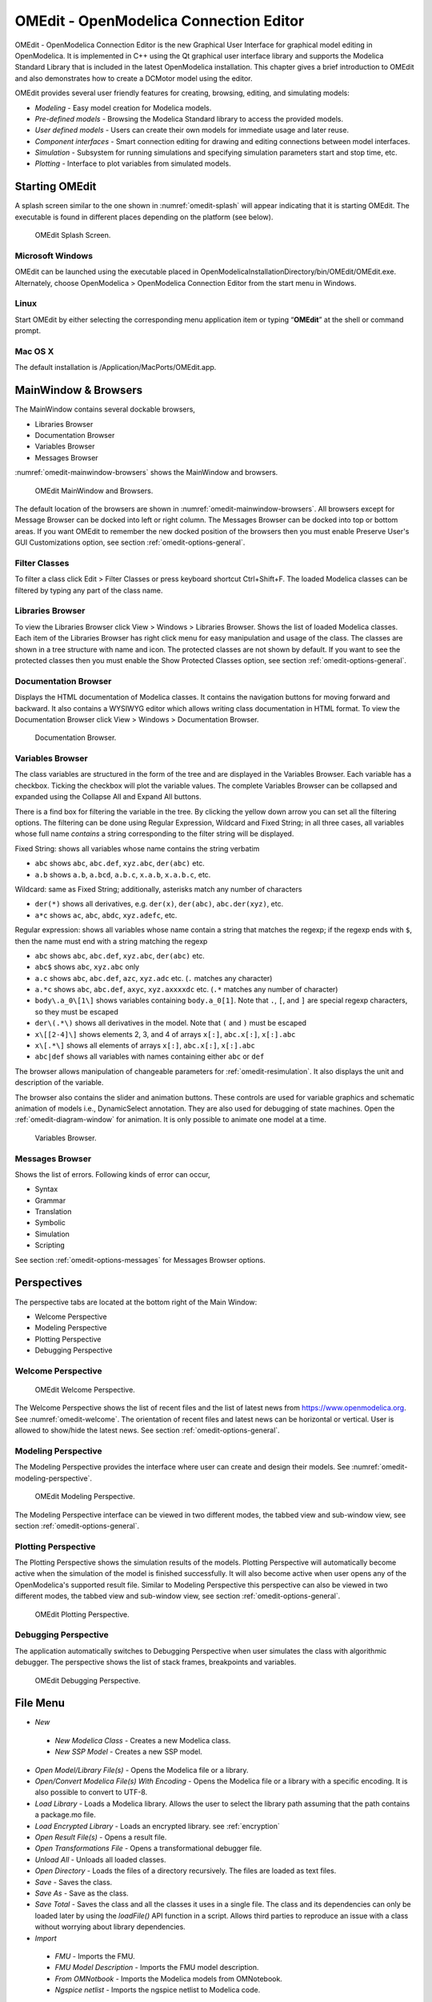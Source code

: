 OMEdit - OpenModelica Connection Editor
=======================================

OMEdit - OpenModelica Connection Editor is the new Graphical User
Interface for graphical model editing in OpenModelica. It is implemented
in C++ using the Qt graphical user interface library and supports
the Modelica Standard Library that is included in the latest
OpenModelica installation. This chapter gives a brief introduction to
OMEdit and also demonstrates how to create a DCMotor model using the
editor.

OMEdit provides several user friendly features for creating, browsing,
editing, and simulating models:

-  *Modeling* - Easy model creation for Modelica models.

-  *Pre-defined models* - Browsing the Modelica Standard library to
   access the provided models.

-  *User defined models* - Users can create their own models for
   immediate usage and later reuse.

-  *Component interfaces* - Smart connection editing for drawing and
   editing connections between model interfaces.

-  *Simulation* - Subsystem for running simulations and specifying
   simulation parameters start and stop time, etc.

-  *Plotting* - Interface to plot variables from simulated models.

Starting OMEdit
---------------

A splash screen similar to the one shown in :numref:`omedit-splash` will
appear indicating that it is starting OMEdit.
The executable is found in different places depending on the platform
(see below).

.. figure :: media/omedit_splashscreen.png
  :name: omedit-splash

  OMEdit Splash Screen.

Microsoft Windows
~~~~~~~~~~~~~~~~~

OMEdit can be launched using the executable placed in
OpenModelicaInstallationDirectory/bin/OMEdit/OMEdit.exe. Alternately,
choose OpenModelica > OpenModelica Connection Editor from the start menu
in Windows.

Linux
~~~~~

Start OMEdit by either selecting the corresponding menu application item
or typing “\ **OMEdit**\ ” at the shell or command prompt.

Mac OS X
~~~~~~~~

The default installation is /Application/MacPorts/OMEdit.app.

MainWindow & Browsers
---------------------

The MainWindow contains several dockable browsers,

-  Libraries Browser

-  Documentation Browser

-  Variables Browser

-  Messages Browser

:numref:`omedit-mainwindow-browsers` shows the MainWindow and browsers.

.. figure :: media/omedit-mainwindow-browsers.png
  :name: omedit-mainwindow-browsers

  OMEdit MainWindow and Browsers.

The default location of the browsers are shown in :numref:`omedit-mainwindow-browsers`.
All browsers except for Message Browser can be docked into left or right
column. The Messages Browser can be docked into top or bottom
areas. If you want OMEdit to remember the new docked position of the
browsers then you must enable Preserve User's GUI Customizations option,
see section :ref:`omedit-options-general`.

.. _omedit-filter-classes :

Filter Classes
~~~~~~~~~~~~~~

To filter a class click Edit > Filter Classes or press keyboard
shortcut Ctrl+Shift+F. The loaded Modelica classes can be filtered by
typing any part of the class name.

Libraries Browser
~~~~~~~~~~~~~~~~~

To view the Libraries Browser click View > Windows > Libraries Browser.
Shows the list of loaded Modelica classes. Each item of the Libraries
Browser has right click menu for easy manipulation and usage of the
class. The classes are shown in a tree structure with name and icon. The
protected classes are not shown by default. If you want to see the
protected classes then you must enable the Show Protected Classes
option, see section :ref:`omedit-options-general`.

Documentation Browser
~~~~~~~~~~~~~~~~~~~~~

Displays the HTML documentation of Modelica classes. It contains the
navigation buttons for moving forward and backward. It also contains
a WYSIWYG editor which allows writing class documentation in HTML format.
To view the Documentation Browser click View > Windows > Documentation Browser.

.. figure :: media/omedit-documentation-browser.png

  Documentation Browser.

.. _omedit-variables-browser :

Variables Browser
~~~~~~~~~~~~~~~~~

The class variables are structured in the form of the tree and are
displayed in the Variables Browser. Each variable has a checkbox.
Ticking the checkbox will plot the variable values. The complete
Variables Browser can be collapsed and expanded using the Collapse All
and Expand All buttons.

There is a find box for filtering the variable in the tree. By clicking
the yellow down arrow you can set all the filtering options. The filtering
can be done using Regular Expression, Wildcard and Fixed String; in all
three cases, all variables whose full name *contains* a string corresponding
to the filter string will be displayed.

Fixed String: shows all variables whose name contains the string verbatim

- ``abc`` shows ``abc``, ``abc.def``, ``xyz.abc``, ``der(abc)`` etc.

- ``a.b`` shows ``a.b``, ``a.bcd``, ``a.b.c``, ``x.a.b``, ``x.a.b.c``, etc.

Wildcard: same as Fixed String; additionally, asterisks match any number of characters

- ``der(*)`` shows all derivatives, e.g. ``der(x)``, ``der(abc)``, ``abc.der(xyz)``, etc.

- ``a*c`` shows ``ac``, ``abc``, ``abdc``, ``xyz.adefc``, etc.

Regular expression: shows all variables whose name contain a string that matches the regexp;
if the regexp ends with ``$``, then the name must end with a string matching the regexp

- ``abc`` shows ``abc``, ``abc.def``, ``xyz.abc``, ``der(abc)`` etc.

- ``abc$`` shows ``abc``, ``xyz.abc`` only

- ``a.c`` shows ``abc``, ``abc.def``, ``azc``, ``xyz.adc`` etc. (``.`` matches any character)

- ``a.*c`` shows ``abc``, ``abc.def``, ``axyc``, ``xyz.axxxxdc`` etc. (``.*`` matches any number of character)

- ``body\.a_0\[1\]`` shows variables containing ``body.a_0[1]``. Note that ``.``,
  ``[``, and ``]`` are special regexp characters, so they must be escaped

- ``der\(.*\)`` shows all derivatives in the model. Note that ``(`` and ``)`` must be
  escaped

- ``x\[[2-4]\]`` shows elements 2, 3, and 4 of arrays ``x[:]``, ``abc.x[:]``, ``x[:].abc``

- ``x\[.*\]`` shows all elements of arrays ``x[:]``, ``abc.x[:]``, ``x[:].abc``

- ``abc|def`` shows all variables with names containing either ``abc`` or ``def``



The browser allows manipulation of changeable parameters for
:ref:`omedit-resimulation`. It also displays the unit and
description of the variable.

The browser also contains the slider and animation buttons. These controls
are used for variable graphics and schematic animation of models i.e.,
DynamicSelect annotation. They are also used for debugging of state machines.
Open the :ref:`omedit-diagram-window` for animation. It is only possible
to animate one model at a time.

.. figure :: media/omedit-variables-browser.png

  Variables Browser.

Messages Browser
~~~~~~~~~~~~~~~~

Shows the list of errors. Following kinds of error can occur,

-  Syntax

-  Grammar

-  Translation

-  Symbolic

-  Simulation

-  Scripting

See section :ref:`omedit-options-messages` for Messages Browser options.

Perspectives
------------

The perspective tabs are located at the bottom right of the Main Window:

-  Welcome Perspective

-  Modeling Perspective

-  Plotting Perspective

-  Debugging Perspective

Welcome Perspective
~~~~~~~~~~~~~~~~~~~

.. figure :: media/omedit-welcome.png
  :name: omedit-welcome

  OMEdit Welcome Perspective.

The Welcome Perspective shows the list of recent files and the list of
latest news from https://www.openmodelica.org.
See :numref:`omedit-welcome`. The orientation of recent files and latest news can be
horizontal or vertical. User is allowed to show/hide the latest news.
See section :ref:`omedit-options-general`.

Modeling Perspective
~~~~~~~~~~~~~~~~~~~~

The Modeling Perspective provides the interface where user can create and
design their models. See :numref:`omedit-modeling-perspective`.

.. figure :: media/omedit-modeling-perspective.png
  :name: omedit-modeling-perspective

  OMEdit Modeling Perspective.

The Modeling Perspective interface can be viewed in two different modes,
the tabbed view and sub-window view, see section :ref:`omedit-options-general`.

Plotting Perspective
~~~~~~~~~~~~~~~~~~~~

The Plotting Perspective shows the simulation results of the models.
Plotting Perspective will automatically become active when the
simulation of the model is finished successfully. It will also become
active when user opens any of the OpenModelica's supported result file.
Similar to Modeling Perspective this perspective can also be viewed in
two different modes, the tabbed view and sub-window view, see section
:ref:`omedit-options-general`.

.. figure :: media/omedit-plotting-perspective.png
  :name: omedit-plotting-perspective

  OMEdit Plotting Perspective.

Debugging Perspective
~~~~~~~~~~~~~~~~~~~~~

The application automatically switches to Debugging Perspective
when user simulates the class with algorithmic debugger.
The perspective shows the list of stack frames, breakpoints and variables.

.. figure :: media/omedit-debugging-perspective.png
  :name: omedit-debugging-perspective

  OMEdit Debugging Perspective.

File Menu
---------

-  *New*

  -  *New Modelica Class* - Creates a new Modelica class.

  -  *New SSP Model* - Creates a new SSP model.

-  *Open Model/Library File(s)* - Opens the Modelica file or a library.

-  *Open/Convert Modelica File(s) With Encoding* - Opens the Modelica file or
   a library with a specific encoding. It is also possible to convert to UTF-8.

-  *Load Library* - Loads a Modelica library. Allows the user to select the
   library path assuming that the path contains a package.mo file.

-  *Load Encrypted Library* - Loads an encrypted library. see :ref:`encryption`

-  *Open Result File(s)* - Opens a result file.

-  *Open Transformations File* - Opens a transformational debugger file.

-  *Unload All* - Unloads all loaded classes.

-  *Open Directory* - Loads the files of a directory recursively. The files
   are loaded as text files.

-  *Save* - Saves the class.

-  *Save As* - Save as the class.

-  *Save Total* - Saves the class and all the classes it uses in a single file.
   The class and its dependencies can only be loaded later by using the *loadFile()* API
   function in a script. Allows third parties to reproduce an issue with a class without
   worrying about library dependencies.

-  *Import*

  -  *FMU* - Imports the FMU.

  -  *FMU Model Description* - Imports the FMU model description.

  -  *From OMNotbook* - Imports the Modelica models from OMNotebook.

  -  *Ngspice netlist* - Imports the ngspice netlist to Modelica code.

-  *Export*

  -  *To Clipboard* - Exports the current model to clipboard.

  -  *Image* - Exports the current model to image.

  -  *FMU* - Exports the current model to FMU.

  -  *Read-only Package* - Exports a zipped Modelica library with file extension .mol

  -  *Encrypted Package* - Exports an encrypted package. see :ref:`encryption`

  -  *XML* - Exports the current model to a xml file.

  -  *Figaro* - Exports the current model to Figaro.

  -  *To OMNotebook* - Exports the current model to a OMNotebook file.

-  *System Libraries* - Contains a list of system libraries.

-  *Manage Libraries*

  -  *Install Library* - Opens a dialog to select and install a new library,
     see :ref:`omedit-install-library-label`

  -  *Upgrade Installed Libraries* - Opens a dialog to upgrade the installed libraries.

  -  *Update Library Index* - Updates the library index.

-  *Recent Files* - Contains a list of recent files.

-  *Clear Recent Files* - Clears the list of recent files.

-  *Print* - Prints the current model.

-  *Quit* - Quit the OpenModelica Connection Editor.


Edit Menu
---------

-  *Undo* - Undoes the last change.

-  *Redo* - Redoes the last undone change.

-  *Filter Classes* - Filters the classes in Libraries Browser,
   see :ref:`omedit-filter-classes`

.. _omedit-view-menu :

View Menu
---------

-  *Toolbars* - Toggle visibility of toolbars.

-  *Windows* - Toggle visibility of windows.

  -  *Close Window* - Closes the current model window.

  -  *Close All Windows* - Closes all the model windows.

  -  *Close All Windows But This* - Closes all the model windows except the current.

  -  *Cascade Windows* - Arranges all the child windows in a cascade pattern.

  -  *Tile Windows Horizontally* - Arranges all child windows in a horizontally tiled pattern.

  -  *Tile Windows Vertically* - Arranges all child windows in a vertically tiled pattern.

-  *Toggle Tab/SubWindow View* - Switches between tab and sub-window view.

-  *Grid Lines* - Toggle grid lines of the current model.

-  *Reset Zoom* - Resets the zoom of the current model.

-  *Zoom In* - Zoom in the current model.

-  *Zoom Out* - Zoom out the current model.

-  *Fit to Diagram* - Fit the current model diagram in the view.


SSP Menu
--------

-  *Add System* - Adds the system to a model.

-  *Add/Edit Icon* - Add/Edit the system/submodel icon.

-  *Delete Icon* - Deletes the system/submodel icon.

-  *Add Connector* - Adds a connector to a system/submodel.

-  *Add Bus* - Adds a bus to a system/submodel.

-  *Add TLM Bus* - Adds a TLM bus to a system/submodel.

-  *Add SubModel* - Adds a submodel to a system.


Simulation Menu
---------------

-  *Check Model* - Checks the current model.

-  *Check All Models* - Checks all the models of a library.

-  *Instantiate Model* - Instantiates the current model.

-  *Simulation Setup* - Opens the simulation setup window.

-  *Simulate* - Simulates the current model.

-  *Simulate with Transformational Debugger* - Simulates the current model and
   opens the transformational debugger.

-  *Simulate with Algorithmic Debugger* - Simulates the current model and
   opens the algorithmic debugger.

-  *Simulate with Animation* - Simulates the current model and open the animation.

-  *Archived Simulations* - Shows the list of simulations already finished or running.
   Double clicking on any of them opens the simulation output window.

Data Reconciliation
-------------------

-  *Calculate Data Reconciliation* - Opens the dialog to run the data reconciliation algorithm.

Sensitivity Optimization Menu
-----------------------------

- *Run Sensitivity Analysis and Optimization* - Runs the sensitivity analysis and optimization.

Debug Menu
----------

-  *Debug Configurations* - Opens the debug configurations window.
-  *Attach to Running Process* - Attaches the algorithmic debugger to a running process.

Tools Menu
----------

-  *OpenModelica Compiler CLI* - Opens the OpenModelica Compiler command line
   interface window.

-  *OpenModelica Command Prompt* - Opens the OpenModelica Command Prompt (Only
   available on Windows).

-  *Open Temporary Directory* - Opens the current temporary directory.

-  *Open Working Directory* - Opens the current working directory.

-  *Open Terminal* - Runs the terminal command set in :ref:`omedit-options-general`.

-  *Options* - Opens the options window.

Help Menu
---------

-  *OpenModelica User's Guide* - Opens the OpenModelica User's Guide.

-  *OpenModelica User's Guide (PDF)* - Opens the OpenModelica User's Guide (PDF).

-  *OpenModelica System Documentation* - Opens the OpenModelica System Documentation.

-  *OpenModelica Scripting Documentation* - Opens the OpenModelica Scripting Documentation.

-  *Modelica Documentation* - Opens the Modelica Documentation.

-  *OMSimulator User's Guide* - Opens the OMSimulator User's Guide.

-  *About OMEdit* - Shows the information about OpenModelica Connection Editor.

Modeling a Model
----------------

.. _creating-new-class :

Creating a New Modelica Class
~~~~~~~~~~~~~~~~~~~~~~~~~~~~~

Creating a new Modelica class in OMEdit is rather straightforward.
Choose any of the following methods,

-  Select File > New > New Modelica Class from the menu.

-  Click on New Modelica Class toolbar button.

-  Click on the Create New Modelica Class button available at the left
   bottom of Welcome Perspective.

-  Press Ctrl+N.

Opening a Modelica File
~~~~~~~~~~~~~~~~~~~~~~~

Choose any of the following methods to open a Modelica file,

-  Select File > Open Model/Library File(s) from the menu.

-  Click on Open Model/Library File(s) toolbar button.

-  Click on the Open Model/Library File(s) button available at the right
   bottom of Welcome Perspective.

-  Press Ctrl+O.

(Note, for editing Modelica system files like MSL (not recommended), see :ref:`editingMSL`)

Opening a Modelica File with Encoding
~~~~~~~~~~~~~~~~~~~~~~~~~~~~~~~~~~~~~

Select File > Open/Convert Modelica File(s) With Encoding from the menu.
It is also possible to convert files to UTF-8.

Model Widget
~~~~~~~~~~~~

For each Modelica class one Model Widget is created. It has a statusbar
and a view area. The statusbar contains buttons for navigation between
the views and labels for information. The view area is used to display
the icon, diagram and text layers of Modelica class. See :numref:`omedit-model-widget`.

.. figure :: media/omedit-model-widget.png
  :name: omedit-model-widget

  Model Widget showing the Diagram View.

Adding Component Models
~~~~~~~~~~~~~~~~~~~~~~~

Drag the models from the Libraries Browser and drop them on either
Diagram or Icon View of Model Widget.

Making Connections
~~~~~~~~~~~~~~~~~~

In order to connect one component model to another the user first needs
to enable the connect mode (|connect-mode|) from the toolbar.

Move the mouse over the connector. The mouse cursor will change from arrow cursor to cross cursor.
To start the connection press left button and move while keeping the button pressed.
Now release the left button.
Move towards the end connector and click when cursor changes to cross cursor.

.. |connect-mode| image:: media/omedit-icons/connect-mode.*
  :height: 14pt
  :alt: OMEdit connect mode icon

Simulating a Model
------------------

The simulation process in OMEdit is split into three main phases:

#. The Modelica model is translated into C/C++ code. The model is first instantiated by
   the frontend, which turns it into a flat set of variables, parameters, equations,
   algorithms, and functions. The backend then analyzes the mathematical structure
   of the flat model, applies symbolic simplifications and determines how the equations
   can be solved efficiently.
   Finally, based on this information, model-specific C/C++ code is generated. This part
   of the process can be influenced by setting
   :ref:`Translation Flags <omedit-options-simulation-translationflags>` (a.k.a.
   *Command Line Options*), e.g. deciding which kind of structural simplifications should
   be performed during the translation phase.

#. The C/C++ code is compiled and linked into an executable simulation code. Additional
   :ref:`C/C++ compiler flags <omedit-C-Compiler-flags>` can be given to influence this
   part of the process, e.g. by setting compiler optimizations such as ``-O3``.
   Since multiple C/C++ source code files are generated for a given model, they are
   compiled in parallel by OMEdit, exploiting the power of multi-core CPUs.

#. The simulation executable is started and produces the simulation results in a `.mat` or
   `.csv` file. The runtime behavior can be influenced by *Simulation Flags*, e.g. by
   choosing specific solvers, or changing the output file name. Note that it it possible
   to re-simulate a model multiple times, changing parameter values from the Variables
   Browser and/or changing some Simulation Flags. In this case, only Phase 3. is repeated,
   skipping Phases 1. and 2., which enables much faster iterations.

The simulation options for each model are stored inside the OMEdit data structure.
They are set according to the following sequence,

-  Each model has its own translation and simulation options.

-  If the model is opened for the first time then the translation and simulation options
   are set to defaults, that can be customized in Tools | Options | Simulation.

-  ``experiment``,  ``__OpenModelica_commandLineOptions`` and ``__OpenModelica_simulationFlags``
   annotations are applied if the model contains them.

-  After that all the changes done via Simulation Setup window for a certain model are
   preserved for the whole session. If you want to use the same settings in
   future sessions then you should store them inside ``experiment``,
   ``__OpenModelica_commandLineOptions``, and ``__OpenModelica_simulationFlags``
   annotations.

The OMEdit Simulation Setup can be launched by,

-  Selecting Simulation > Simulation Setup from the menu. (requires a
   model to be active in ModelWidget)

-  Clicking on the Simulation Setup toolbar button. (requires a model to
   be active in ModelWidget)

-  Right clicking the model from the Libraries Browser and choosing
   Simulation Setup.

General
~~~~~~~

-  Simulation Interval

  -  *Start Time* - the simulation start time.

  -  *Stop Time* - the simulation stop time.

  -  *Number of Intervals* - the simulation number of intervals.

  -  *Interval* - the length of one interval (i.e., stepsize)

-  Integration

  -  *Method* - the simulation solver. See section :ref:`cruntime-integration-methods` for solver details.

  -  *Tolerance* - the simulation tolerance.

  -  *Jacobian* - the jacobian method to use.

  -  DASSL/IDA Options

    -  *Root Finding* - Activates the internal root finding procedure of dassl.

    -  *Restart After Event* - Activates the restart of dassl after an event is performed.

    -  *Initial Step Size*

    -  *Maximum Step Size*

    -  *Maximum Integration Order*

.. _omedit-C-Compiler-flags :

-  *C/C++ Compiler Flags (Optional)* - the optional C/C++ compiler flags.

-  *Number of Processors* - the number of processors used to build the simulation.

-  *Build Only* - only builds the class.

-  *Launch Transformational Debugger* - launches the transformational debugger.

-  *Launch Algorithmic Debugger* - launches the algorithmic debugger.

-  *Launch Animation* - launches the 3d animation window.

:ref:`omedit-interactive`
~~~~~~~~~~~~~~~~~~~~~~~~~

-  Simulate with steps (makes the interactive simulation synchronous; plots nicer curves
   at the expense of performance)

-  Simulation server port

:ref:`Translation Flags <omedit-options-simulation-translationflags>`
~~~~~~~~~~~~~~~~~~~~~~~~~~~~~~~~~~~~~~~~~~~~~~~~~~~~~~~~~~~~~~~~~~~~~

Simulation Flags
~~~~~~~~~~~~~~~~

-  *Model Setup File (Optional)* - specifies a new setup XML file to the generated
   simulation code.

-  *Initialization Method (Optional)* - specifies the initialization method.

-  *Equation System Initialization File (Optional)* - specifies an
   external file for the initialization of the model.

-  *Equation System Initialization Time (Optional)* - specifies a time
   for the initialization of the model.

-  *Clock (Optional)* - the type of clock to use.

-  *Linear Solver (Optional)* - specifies the linear solver method.

-  *Non Linear Solver (Optional)* - specifies the nonlinear solver.

-  *Linearization Time (Optional)* - specifies a time where the
   linearization of the model should be performed.

-  *Output Variables (Optional)* - outputs the variables a, b and c at
   the end of the simulation to the standard output.

-  *Profiling* - creates a profiling HTML file.

-  *CPU Time* - dumps the cpu-time into the result file.

-  *Enable All Warnings* - outputs all warnings.

-  *Logging (Optional)*

  -  *LOG_STDOUT* - standard output stream. This stream is always active, can be disabled
     with -lv=-LOG_STDOUT

  -  *LOG_ASSERT* - This stream is always active, can be disabled with -lv=-LOG_ASSERT

  -  *LOG_DASSL* - additional information about dassl solver.

  -  *LOG_DASSL_STATES* - outputs the states at every dassl call.

  -  *LOG_DEBUG* - additional debug information.

  -  *LOG_DELAY* - Debug information for delay operator.

  -  *LOG_DIVISION* - Log division by zero.

  -  *LOG_DSS* - outputs information about dynamic state selection.

  -  *LOG_DSS_JAC* - outputs jacobian of the dynamic state selection.

  -  *LOG_DT* - additional information about dynamic tearing.

  -  *LOG_DT_CONS* - additional information about dynamic tearing (local and global constraints).

  -  *LOG_EVENTS* - additional information during event iteration.

  -  *LOG_EVENTS_V* - verbose logging of event system.

  -  *LOG_GBODE* - Information about GBODE solver.

  -  *LOG_GBODE_V* - Verbose information about GBODE solver.

  -  *LOG_GBODE_NLS* - Log non-linear solver process of GBODE solver.

  -  *LOG_GBODE_NLS_V* - Verbose log non-linear solver process of GBODE solver.

  -  *LOG_GBODE_STATES* - Output states at every GBODE call.

  -  *LOG_INIT* - additional information during initialization.

  -  *LOG_INIT_HOMOTOPY* - Log homotopy initialization.

  -  *LOG_INIT_V* - Verbose information during initialization.

  -  *LOG_IPOPT* - information from Ipopt.

  -  *LOG_IPOPT_FULL* - more information from Ipopt.

  -  *LOG_IPOPT_JAC* - check jacobian matrix with Ipopt.

  -  *LOG_IPOPT_HESSE* - check hessian matrix with Ipopt.

  -  *LOG_IPOPT_ERROR* - print max error in the optimization.

  -  *LOG_JAC* - Outputs the jacobian matrix used by ODE solvers.

  -  *LOG_LS* - logging for linear systems.

  -  *LOG_LS_V* - verbose logging of linear systems.

  -  *LOG_NLS* - logging for nonlinear systems.

  -  *LOG_NLS_V* - verbose logging of nonlinear systems.

  -  *LOG_NLS_HOMOTOPY* - logging of homotopy solver for nonlinear systems.

  -  *LOG_NLS_JAC* - outputs the jacobian of nonlinear systems.

  -  *LOG_NLS_JAC_TEST* - tests the analytical jacobian of nonlinear systems.

  -  *LOG_NLS_NEWTON_DIAG* - Log Newton diagnostics. A Diagnostic method to figure out
     which individual initial guess values are more likely to be causing the convergence
     failure of Newton-type iterative nonlinear solvers.

  -  *LOG_NLS_RES* - outputs every evaluation of the residual function.

  -  *LOG_NLS_EXTRAPOLATE* - outputs debug information about extrapolate process.

  -  *LOG_RES_INIT* - outputs residuals of the initialization.

  -  *LOG_RT* - additional information regarding real-time processes.

  -  *LOG_SIMULATION* - additional information about simulation process.

  -  *LOG_SOLVER* - additional information about solver process.

  -  *LOG_SOLVER_V* - verbose information about the integration process.

  -  *LOG_SOLVER_CONTEXT* - context information during the solver process.

  -  *LOG_SOTI* - final solution of the initialization.

  -  *LOG_SPATIALDISTR* - logging of internal operations for spatialDistribution.

  -  *LOG_STATS* - additional statistics about timer/events/solver.

  -  *LOG_STATS_V* - additional statistics for LOG_STATS.

  -  *LOG_SUCCESS* - This stream is always active, can be disabled with -lv=-LOG_SUCCESS.

  -  *LOG_SYNCHRONOUS* - Log clocks and sub-clocks for synchronous features.

  -  *LOG_ZEROCROSSINGS* - additional information about the zero-crossings.

-  *Additional Simulation Flags (Optional)* - specify any other simulation flag.

Output
~~~~~~

-  *Output Format* - the simulation result file output format.

-  *Single Precision* - Output results in single precision (only for mat output format).

-  *File Name Prefix (Optional)* - the name is used as a prefix for the output files.

-  *Result File (Optional)* - the simulation result file name.

-  *Variable Filter (Optional)* - only output variables with names fully matching the
   regular expression.

-  *Protected Variables if not encrypted* - adds the protected variables in result file.

-  *Equidistant Time Grid -* output the internal steps given by dassl instead of
   interpolating results into an equidistant time grid as given by stepSize or
   numberOfIntervals.

-  *Store Variables at Events -* adds the variables at time events.

-  *Show Generated File* - displays the generated files in a dialog box.

The Variable Filter takes a regular expression input and only saves in the simulation
results file those variables whose names fully match it.
Here are some simple examples:

- ``.*`` matches any variable (default choice)

- ``xy.*`` matches variables starting with ``xy``

- ``.*yz`` matches variables ending with ``yz``

- ``abc\.def.*`` matches variables starting with ``abc.def``. Note that the ``.``
  character is a regex meta-character, so it must be escaped by a ``\``

- ``.*body\.a_0\[1\]`` matches variables ending with ``body.a_0[1]``. Note that ``.``,
  ``[``, and ``]`` must be escaped

- ``x\[.*\]`` matches all elements of array ``x``

- ``x\[[2-4]\]`` matches elements 2, 3, and 4 of array ``x``

- ``abc.*|def.*`` matches variables starting with ``abc`` or ``def``

- ``.*der\(.*\)`` matches all derivatives in the model. Note that ``(`` and ``)`` must be
  escaped

Please note that all the model variables will still be shown in the Variables Browser
tree; however, only those for which results were actually saved will have a checkbox to
plot them.

CSV-File Data Input
~~~~~~~~~~~~~~~~~~~
When simulating Modelica models with top-level inputs (input variables or input
connectors), these inputs are assumed to be equal to their start value by default.
However, it is possible to feed them with input signals obtained from CSV (Comma-Separated
Value) input data files, by means of the :ref:`-csvInput <simflag-csvInput>` simulation
flag, that can be set in the *Additional Simulation Flags (Optional)* field of the
Simulation Flags tab. For example, setting ``-csvInput=myinput.csv`` causes the runtime
executable to read such input data from the ``myinput.csv`` file.

CSV files should contain the names of the input variables in the first row, beginning with
``time`` on the first column, and the values of such variables for each point in time in
subsequent rows, with non-decreasing time values. The variable names should be enclosed by
quotation marks in case they contain spaces, to avoid ambiguities. The default separator
for data items within each row is the comma, but it is also possible to use other
separators, e.g., space, tab, or semi-colon; in this case, the file should start with the
separator specification ``"sep=x"`` (including the quotation marks), where ``x`` is the
separator character.

For example, assume your model has three top-level inputs named ``u1``, ``u2``, and
``u3``. These are valid CSV input files:

.. code-block:: none

  time, u3, u2, u1
  0.0, 0.0, 0.0, 0.0
  1.0, 0.0, 0.0, 0.0
  2.0, 0.0, 0.0, 1.0

  "sep=;" time; u3; u2; u1
  0.0; 0.0; 0.0; 0.0
  1.0; 0.0; 0.0; 0.0
  2.0; 0.0; 0.0; 1.0

  "sep= " "time" "u3" "u2" "u1"
  0.0 0.0 0.0 0.0
  1.0 0.0 0.0 0.0
  2.0 0.0 0.0 1.0

Note that input labels need not be lexicographically ordered, the association between the
columns and the inputs is given by the first row.

The CSV-file provides the values of the top level inputs at the specified points in time;
linear interpolation is used to provide intermediate values between any two subsequent
data points. Discontinuous inputs can be obtained by providing two consecutive rows with
the same time value, containing the left limit values and the right limit values.

Unless an absolute pathname is provided for the CSV-files, OMEdit will load it from the
sub-directory of the working directory which has the same name of the model, where all the
other input and output data files are located.

Data Reconciliation
~~~~~~~~~~~~~~~~~~~

-  *Algorithm* - data reconciliation algorithm.

-  *Measurement Input File* - measurement input file.

-  *Correlation Matrix Input File* - correlation matrix file.

-  *Epsilon*

.. _omedit-2d-plotting :

2D Plotting
-----------

Successful simulation of model produces the result file which contains
the instance variables that are candidate for plotting. Variables
Browser will show the list of such instance variables. Each variable has
a checkbox, checking it will plot the variable. See :numref:`omedit-plotting-perspective`.
To get several plot windows tiled horizontally or vertically use the
menu items *Tile Windows Horizontally* or *Tile Windows Vertically* under :ref:`omedit-view-menu`.

Types of Plotting
~~~~~~~~~~~~~~~~~

The plotting type depends on the active Plot Window. By default the
plotting type is Time Plot.

Time Plot
^^^^^^^^^

Plots the variable over the simulation time. You can have multiple Time
Plot windows by clicking on New Plot Window toolbar button (|plot-window|).

.. |plot-window| image:: media/omedit-icons/plot-window.*
  :alt: OMEdit New Plot Window Icon
  :height: 14pt

Plot Parametric
^^^^^^^^^^^^^^^

Draws a two-dimensional parametric diagram, between variables x and y,
with *y* as a function of *x*. You can have multiple Plot Parametric
windows by clicking on the New Plot Parametric toolbar button (|parametric-plot-window|).

.. |parametric-plot-window| image:: media/omedit-icons/parametric-plot-window.*
  :alt: OMEdit New Parametric Plot Window Icon
  :height: 14pt

.. _array-plot :

Select the x-axis variable while holding down the shift key, release the shift key and
then select y-axis variables. One or many y-axis variables can be selected against one
x-axis variable. To select a new x-axis variable press and hold the shift key again.

Unchecking the x-axis variable will uncheck all y-axis variables linked to it.

Array Plot
^^^^^^^^^^

Plots an array variable so that the array elements' indexes are on the x-axis and corresponding
elements' values are on the y-axis. The time is controlled by the slider above the variable tree.
Right click the result file in variable browser and select `Enable Time Controls` to enable the slider.
When an array is present in the model, it has a principal array node in the variable tree.
To plot this array as an Array Plot, match the principal node. The principal node may be expanded
into particular array elements. To plot a single element in the Time Plot, match the element.
A new Array Plot window is opened using the New Array Plot Window toolbar button (|array-plot-window|).

.. |array-plot-window| image:: media/omedit-icons/array-plot-window.*
  :alt: OMEdit New Array Plot Window Icon
  :height: 14pt

.. _array-parametric-plot :

Array Parametric Plot
^^^^^^^^^^^^^^^^^^^^^

Plots the first array elements' values on the x-axis versus the second array elements'
values on the y-axis. The time is controlled by the slider above the variable tree.
Right click the result file in variable browser and select `Enable Time Controls` to enable the slider.
To create a new Array Parametric Plot, press the New Array Parametric Plot Window toolbar
button (|array-parametric-plot-window|), then match the principle array node in the
variable tree view to be plotted on the x-axis and match the principle array node to be
plotted on the y-axis.

.. |array-parametric-plot-window| image:: media/omedit-icons/array-parametric-plot-window.*
  :alt: OMEdit New Array Parametric Plot Window Icon
  :height: 14pt

.. _omedit-diagram-window :

Diagram Window
^^^^^^^^^^^^^^

Shows the active ModelWidget as a read only diagram. You can only have one
Diagram Window. To show it click on Diagram Window toolbar button (|diagram-window|).

.. |diagram-window| image:: ../../../OMEdit/OMEditLIB/Resources/icons/modeling.*
  :alt: OMEdit Diagram Window Icon
  :height: 14pt

.. _omedit-resimulation :

Plot Window
~~~~~~~~~~~

A plot window shows the plot curve of instance variables. Several plot curves can be plotted in the
same plot window. See :numref:`omedit-plotting-perspective`.

.. _omedit-plot-window-menu :

Plot Window Menu
^^^^^^^^^^^^^^^^

-  *Auto Scale* - Automatically scales the horizontal and vertical axes.

-  *Fit in View* - Adjusts the plot canvas to according to the size of plot curves.

-  *Save* - Saves the plot to file system as .png, .svg or .bmp.

-  *Print* - Prints the plot.

-  *Grid* - Shows grid lines.

-  *Detailed Grid* - Shows detailed grid lines.

-  *No Grid* - Hides grid lines.

-  *Log X* - Logarithmic scale of the horizontal axis.

-  *Log Y* - Logarithmic scale of the vertical axis.

-  *Setup* - Shows a setup window.

  -  *Variables* - List of all plotted variables.

    -  *General* - Variable general information.

      -  *Legend* - Display name for legend.

      -  *File* - File name where variable data is stored.

    -  *Appearance* - Visual settings of variable.

      -  *Color* - Display color.

      -  *Pattern* - Line pattern of curve.

      -  *Thickness* - Line thickness of curve.

      -  *Hide* - Hide/Show the curve.

      -  *Toggle Sign* - Toggles the sign of curve.

  -  *Titles* - Plot, axes and footer titles settings.

  -  *Legend* - Sets legend position and font.

  -  *Range* - Automatic or manual axes range.

    -  *Auto Scale* - Automatically scales the horizontal and vertical axes.

    -  *X-Axis*

      -  *Minimum* - Minimum value for x-axis.

      -  *Maximum* - Maximum value for x-axis.

    -  *Y-Axis*

      -  *Minimum* - Minimum value for y-axis.

      -  *Maximum* - Maximum value for y-axis.

    -  *Prefix Units* - Automatically pick the right prefix for units.

Re-simulating a Model
---------------------

The :ref:`omedit-variables-browser` allows manipulation of changeable
parameters for re-simulation.
After changing the parameter values user can click on the re-simulate
toolbar button (|re-simulate|), or right click the model in Variables Browser and choose
re-simulate from the menu.

.. |re-simulate| image:: media/omedit-icons/re-simulate.*
  :alt: OMEdit Re-simulate button
  :height: 14pt

3D Visualization
----------------

.. highlight:: modelica

Since OpenModelica 1.11 , OMEdit has built-in 3D visualization,
which replaces third-party libraries (such as `Modelica3D
<https://github.com/OpenModelica/Modelica3D>`_) for 3D visualization.

Running a Visualization
~~~~~~~~~~~~~~~~~~~~~~~

The 3d visualization is based on OpenSceneGraph. In order to run the
visualization simply right click the class in Libraries Browser an
choose “\ **Simulate with Animation**\ ” as shown in :numref:`omedit-simulate-animation`.

.. figure :: media/omedit_simulate_animation.png
  :name: omedit-simulate-animation

  OMEdit Simulate with Animation.

One can also run the visualization via Simulation > Simulate with Animation from the menu.

When simulating a model in animation mode, the flag *+d=visxml* is set.
Hence, the compiler will generate a scene description file *_visual.xml* which stores all
information on the multibody shapes.
This scene description references all variables which are needed for the animation of the
multibody system. When simulating with *+d=visxml*, the compiler will always generate
results for these variables.

Viewing a Visualization
~~~~~~~~~~~~~~~~~~~~~~~

After the successful simulation of the model, the visualization window will
show up automatically as shown in :numref:`omedit-visualization`.

.. figure :: media/omedit_visualization.png
  :name: omedit-visualization

  OMEdit 3D Visualization.

The animation starts with pushing the *play* button. The animation is played until
stopTime or until the *pause* button is pushed.
By pushing the *previous* button, the animation jumps to the initial point of time.
Points of time can be selected by moving the *time slider* or by inserting a simulation
time in the *Time-box*.
The speed factor of animation in relation to realtime can be set in the *Speed-dialog*.
Other animations can be opened by using the *open file* button and selecting a result
file with a corresponding scene description file.

The 3D camera view can be manipulated as follows:

========================  ============================== ========================
  Operation                Key                            Mouse Action
========================  ============================== ========================
Move Closer/Further        none                           Wheel
Move Closer/Further        Right Mouse Hold               Up/Down
Move Up/Down/Left/Right    Middle Mouse Hold              Move Mouse
Move Up/Down/Left/Right    Left and Right Mouse Hold      Move Mouse
Rotate                     Left Mouse Hold                Move Mouse
Shape context menu         Right Mouse + Shift
========================  ============================== ========================

Predefined views (Isometric, Side, Front, Top) can be selected and the scene can be tilted
by 90° either clock or anticlockwise with the rotation buttons.

Additional Visualization Features
~~~~~~~~~~~~~~~~~~~~~~~~~~~~~~~~~

The shapes that are displayed in the viewer can be selected with shift + right click.
If a shape is selected, a context menu pops up that offers additional visualization features

.. figure :: media/pick_shape.png
  :name: A context menu to set additional visualization features for the selected shape.

The following features can be selected:

========================  ================================================================================================
  Menu                      Description
========================  ================================================================================================
Change Transparency       The shape becomes either transparent or intransparent.
Make Shape Invisible      The shape becomes invisible.
Change Color              A color dialog pops up and the color of the shape can be set.
Apply Check Texture       A checked texture is applied to the shape.
Apply Custom Texture      A file selection dialog pops up and an image file can be selected as a texture.
Remove Texture            Removes the current texture of the shape.
========================  ================================================================================================

.. figure :: media/visual_features.png
  :name: Different visualization features.

Animation of Realtime FMUs
--------------------------

Instead of a result file, OMEdit can load Functional Mock-up Units to retrieve the data
for the animation of multibody systems.
Just like opening a mat-file from the animation-plotting view, one can open an FMU-file.
Necessarily, the FMU has to be generated with the *+d=visxml* flag activated, so that a
scene description file is generated in the same directory as the FMU.
Currently, only FMU 1.0 and FMU 2.0 model exchange are supported.
When choosing an FMU, the simulation settings window pops up to choose solver and step size.
Afterwards, the model initializes and can be simulated by pressing the play button.

Interactive Realtime Animation of FMUs
~~~~~~~~~~~~~~~~~~~~~~~~~~~~~~~~~~~~~~

FMUs can be simulated with realtime user interaction.
A possible solution is to equip the model with an interaction model from the
Modelica_DeviceDrivers library (https://github.com/modelica/Modelica_DeviceDrivers).
The realtime synchronization is done by OMEdit so no additional time synchronization model
is necessary.

 .. figure :: media/interactive_model.png
  :name: An interactive multibody system model using Modelic_DeviceDrivers models.

.. _omedit-interactive :

Interactive Simulation
----------------------

.. warning ::
  Interactive simulation is an experimental feature.

Interactive simulation is enabled by selecting interactive simulation in the simulation
setup.

There are two main modes of execution: asynchronous and synchronous
(simulate with steps). The difference is that in synchronous (step mode),
OMEdit sends a command to the simulation for each step that the simulation
should take. The asynchronous mode simply tells the simulation to run and
samples variables values in real-time; if the simulation runs very fast,
fewer values will be sampled.

When running in asynchronous mode, it is possible to simulate the model
in real-time (with a scaling factor just like simulation flag
:ref:`-rt <simflag-rt>`, but with the ability to change the scaling
factor during the interactive simulation). In the synchronous mode, the
speed of the simulation does not directly correspond to real-time.

.. raw:: html

   <video controls width="640" src="_static/interactive-simulation.mp4"></video>

How to Create User Defined Shapes - Icons
-----------------------------------------

Users can create shapes of their own by using the shape creation tools
available in OMEdit.

-  *Line Tool* - Draws a line. A line is created with a minimum of two
   points. In order to create a line, the user first selects the
   line tool from the toolbar and then click on the Icon/Diagram
   View; this will start creating a line. If a user clicks again on
   the Icon/Diagram View a new line point is created. In order to
   finish the line creation, user has to double click on the
   Icon/Diagram View.

-  *Polygon Tool* - Draws a polygon. A polygon is created in a similar
   fashion as a line is created. The only difference between a line
   and a polygon is that, if a polygon contains two points it will
   look like a line and if a polygon contains more than two points
   it will become a closed polygon shape.

-  *Rectangle Tool* - Draws a rectangle. The rectangle only contains two
   points where first point indicates the starting point and the
   second point indicates the ending the point. In order to create
   rectangle, the user has to select the rectangle tool from the
   toolbar and then click on the Icon/Diagram View, this click will
   become the first point of rectangle. In order to finish the
   rectangle creation, the user has to click again on the
   Icon/Diagram View where he/she wants to finish the rectangle. The
   second click will become the second point of rectangle.

-  *Ellipse Tool* - Draws an ellipse. The ellipse is created in a
   similar way as a rectangle is created.

-  *Text Tool* - Draws a text label.

-  *Bitmap Tool* - Draws a bitmap container.

The shape tools are located in the toolbar. See :numref:`omedit-user-defined-shapes`.

.. figure :: media/omedit-user-defined-shapes.png
  :name: omedit-user-defined-shapes

  User defined shapes.

The user can select any of the shape tools and start drawing on the
Icon/Diagram View. The shapes created on the Diagram View of Model
Widget are part of the diagram and the shapes created on the Icon View
will become the icon representation of the model.

For example, if a user creates a model with name testModel and add a
rectangle using the rectangle tool and a polygon using the polygon tool,
in the Icon View of the model. The model's Modelica Text will appear as
follows:

.. code-block :: modelica

  model testModel
    annotation(Icon(graphics = {Rectangle(rotation = 0, lineColor = {0,0,255}, fillColor = {0,0,255}, pattern = LinePattern.Solid, fillPattern = FillPattern.None, lineThickness = 0.25, extent = {{ -64.5,88},{63, -22.5}}),Polygon(points = {{ -47.5, -29.5},{52.5, -29.5},{4.5, -86},{ -47.5, -29.5}}, rotation = 0, lineColor = {0,0,255}, fillColor = {0,0,255}, pattern = LinePattern.Solid, fillPattern = FillPattern.None, lineThickness = 0.25)}));
  end testModel;

In the above code snippet of testModel, the rectangle and a polygon are
added to the icon annotation of the model. Similarly, any user defined
shape drawn on a Diagram View of the model will be added to the diagram
annotation of the model.

Global head section in documentation
------------------------------------

If you want to use same styles or same JavaScript for the classes contained inside a
package then you can define ``__OpenModelica_infoHeader`` annotation inside the
``Documentation`` annotation of a package.
For example,

.. code-block :: modelica

  package P
    model M
      annotation(Documentation(info="<html>
        <a href=\"javascript:HelloWorld()\">Click here</a>
      </html>"));
    end M;
   annotation(Documentation(__OpenModelica_infoHeader="
       <script type=\"text/javascript\">
         function HelloWorld() {
           alert(\"Hello World!\");
         }
       </script>"));
  end P;

In the above example model ``M`` does not need to define the javascript function
``HelloWorld``.
It is only defined once at the package level using the ``__OpenModelica_infoHeader`` and
then all classes contained in the package can use it.

In addition styles and JavaScript can be added from file locations using Modelica URIs.
Example:

.. code-block :: modelica

  package P
    model M
      annotation(Documentation(info="<html>
        <a href=\"javascript:HelloWorld()\">Click here</a>
      </html>"));
    end M;
   annotation(Documentation(__OpenModelica_infoHeader="
       <script type=\"text/javascript\">
          src=\"modelica://P/Resources/hello.js\">
         }
       </script>"));
  end P;

Where the file ``Resources/hello.js`` then contains:

.. code-block :: javascript

  function HelloWorld() {
    alert("Hello World!");
  }


Options
-------

OMEdit allows users to save several options which will be remembered
across different sessions of OMEdit. The Options Dialog can be used for
reading and writing the options.

.. _omedit-options-general :

General Options
~~~~~~~~~~~~~~~

-  General

  -  *Language* - Sets the application language.

  -  *Working Directory* - Sets the application working directory.
     All files are generated in this directory.

  -  *Toolbar Icon Size* - Sets the size for toolbar icons.

  -  *Preserve User's GUI Customizations* - If true then OMEdit will
     remember its windows and toolbars positions and sizes.

  -  *Terminal Command* - Sets the terminal command.
     When user clicks on Tools > Open Terminal then this command is executed.

  -  *Terminal Command Arguments* - Sets the terminal command arguments.

  -  *Hide Variables Browser* - Hides the variable browser when switching away from plotting perspective.

  -  *Activate Access Annotations* - Activates the access annotations
     for the non-encrypted libraries. Access annotations are always active
     for encrypted libraries.

  -  *Create a model.bak-mo backup file when deleting a model*

  -  *Display errors/warnings when instantiating the graphical annotations* - if true then the errors/warnings
     are shown when using OMC API for graphical annotations.

-  Libraries Browser

  -  *Library Icon Size* - Sets the size for library icons.

  -  *Max. Library Icon Text Length to Show* - Sets the maximum text length that can be shown
     in the icon in Libraries Browser.

  -  *Show Protected Classes* - If enabled then Libraries Browser will also list the protected classes.

  -  *Show Hidden Classes if not encrypted* - If enabled then Libraries Browser will also list the hidden classes.
     Ignores the annotation(Protection(access = Access.hide))

  -  *Synchronize with Model Widget* - If enabled then Libraries Browser will scroll automatically
     to the active Model Widget i.e., the current model.

-  Enable Auto Save - Enables/disables the auto save feature.

-  *Auto Save interval* - Sets the auto save interval value. The minimum
   possible interval value is 60 seconds.

-  Welcome Page

  -  *Horizontal View/Vertical View* - Sets the view mode for welcome page.

  -  *Show Latest News* - If enabled then the latest news from https://openmodelica.org are shown.

  -  *Recent Files and Latest News Size* - Sets the display size for recent files and latest news items.

-  Optional Features

  -  *Disable new instance-based graphical editing of models* - Enables/disables the use of instance-based graphical editing.
     The instance-based graphical editing enables features like parameter-dependent conditional connectors, conditional dialog enable,
     replaceable classes and models, etc. It also provides much faster rendering than the previously implemented graphical editing framework.
     This feature has been thoroughly tested, but it could still have some issues;
     in case the graphical rendering of models fails (blank screen) or is not correct,
     you can disable the instance-based editing and fall back to the old editing framework.
     In that case, please open a ticket on the `OpenModelica issue tracker <https://github.com/OpenModelica/OpenModelica/issues/new/choose>`_
     so we can fix the issue for the next release.

Libraries Options
~~~~~~~~~~~~~~~~~

-  General

  -  *MODELICAPATH* - Sets the MODELICAPATH. MODELICAPATH is used to load libraries.

-  System libraries loaded automatically on startup - The list of system libraries that are loaded on startup.

  -  *Load latest Modelica version on startup* - Is true then the latest available version of the
     Modelica Standard Library is always loaded along with its dependencies.

-  User libraries loaded automatically on startup - The list of user libraries/files that are loaded on startup.

.. _omedit-options-text-editor :

Text Editor Options
~~~~~~~~~~~~~~~~~~~
-  Format

  -  *Line Ending* - Sets the file line ending.

  -  *Byte Order Mark (BOM)* - Sets the file BOM.

-  Tabs and Indentation

  -  *Tab Policy* - Sets the tab policy to either spaces or tabs only.

  -  *Tab Size* - Sets the tab size.

  -  *Indent Size* - Sets the indent size.

-  Syntax Highlight and Text Wrapping

  -  *Enable Syntax Highlighting* - Enable/Disable the syntax highlighting.

    -  *Enable Code Folding* - Enable/Disable the code folding. When code
       folding is enabled multi-line annotations are collapsed into a
       compact icon (a rectangle containing "...)"). A marker containing
       a "+" sign becomes available at the left-side of the involved line,
       allowing the code to be expanded/re-collapsed at will.

    -  *Match Parentheses within Comments and Quotes* - Enable/Disable the matching of
       parentheses within comments and quotes.

  -  *Enable Line Wrapping* - Enable/Disable the line wrapping.

-  Autocomplete

  -  *Enable Autocomplete* - Enables/Disables the autocomplete.

-  Font

  -  *Font Family* - Shows the names list of available fonts.
     Sets the font for the editor.

  -  *Font Size* - Sets the font size for the editor.

Modelica Editor Options
~~~~~~~~~~~~~~~~~~~~~~~

-  *Preserve Text Indentation* - If true then uses *diffModelicaFileListings* API call
   otherwise uses the OMC pretty-printing.

-  Colors

  -  *Items* - List of categories used of syntax highlighting the code.

  -  *Item Color* - Sets the color for the selected item.

  -  *Preview* - Shows the demo of the syntax highlighting.

MetaModelica Editor Options
~~~~~~~~~~~~~~~~~~~~~~~~~~~

-  Colors

  -  *Items* - List of categories used of syntax highlighting the code.

  -  *Item Color* - Sets the color for the selected item.

  -  *Preview* - Shows the demo of the syntax highlighting.

SSP Editor Options
~~~~~~~~~~~~~~~~~~

-  Colors

  -  *Items* - List of categories used of syntax highlighting the code.

  -  *Item Color* - Sets the color for the selected item.

  -  *Preview* - Shows the demo of the syntax highlighting.

C/C++ Editor Options
~~~~~~~~~~~~~~~~~~~~

-  Colors

  -  *Items* - List of categories used of syntax highlighting the code.

  -  *Item Color* - Sets the color for the selected item.

  -  *Preview* - Shows the demo of the syntax highlighting.

HTML Editor Options
~~~~~~~~~~~~~~~~~~~

-  Colors

  -  *Items* - List of categories used of syntax highlighting the code.

  -  *Item Color* - Sets the color for the selected item.

  -  *Preview* - Shows the demo of the syntax highlighting.

Graphical Views Options
~~~~~~~~~~~~~~~~~~~~~~~

- General

  -  Modeling View Mode

    -  *Tabbed View/SubWindow View* - Sets the view mode for modeling.

  -  Default View

    -  *Icon View/DiagramView/Modelica Text View/Documentation View* - If no
       preferredView annotation is defined then this setting is used to show
       the respective view when user double clicks on the class in the
       Libraries Browser.

  -  *Move connectors together on both icon and diagram layers*

- Graphics

  - Icon/Diagram View

    -  Extent

      -  *Left* - Defines the left extent point for the view.

      -  *Bottom* - Defines the bottom extent point for the view.

      -  *Right* - Defines the right extent point for the view.

      -  *Top* - Defines the top extent point for the view.

    -  Grid

      -  *Horizontal* - Defines the horizontal size of the view grid.

      -  *Vertical* - Defines the vertical size of the view grid.

    -  Component

      -  *Scale factor* - Defines the initial scale factor for the component
         dragged on the view.

      -  *Preserve aspect ratio* - If true then the component's aspect ratio
         is preserved while scaling.

.. _omedit-options-simulation :

Simulation Options
~~~~~~~~~~~~~~~~~~

-  Simulation

.. _omedit-options-simulation-translationflags :

  -  Translation Flags

    -  *Matching Algorithm* - sets the matching algorithm for simulation.

    -  *Index Reduction Method* - sets the index reduction method for
       simulation.

    -  *Show additional information from the initialization process* - prints the
       information from the initialization process

    -  *Evaluate all parameters (faster simulation, cannot change them at runtime)* - makes the simulation more
       efficient but you have to recompile the model if you want to change the
       parameter instead of re-simulate.

    -  *Enable analytical jacobian for non-linear strong components* - enables
       analytical jacobian for non-linear strong components without user-defined
       function calls.

    -  *Enable parallelization of independent systems of equations (Experimental)*

    -  *Enable old frontend for code generation*

    -  *Enable FMU Import* - See :ref:`fmi-import`.

    -  *Additional Translation Flags* - sets the translation flags see :ref:`omcflags-options`

  -  *Target Language* - sets the target language in which the code is generated.

  -  *Target Build* - sets the target build that is used to compile the generated code.

  -  *C Compiler* - sets the C compiler for compiling the generated code.

  -  *CXX Compiler* - sets the CXX compiler for compiling the generated code.

  -  *Use static linking* - if true then static linking is used for simulation executable.
     The default is dynamic linking. This option is only available on Windows.

  -  *Post compilation command* - if not empty allows to run a command after the compilation step.
     A possible use-case is to be able to sign the binaries before execution to comply with the security policy.
     The command is run in the same folder where the simulation executable is created.
     The interpreter executable must be passed to run shell scripts, eg on Windows: `powershell.exe -File C:\script.ps1`

  -  *Ignore __OpenModelica_commandLineOptions annotation* - if true then ignores the __OpenModelica_commandLineOptions
     annotation while running the simulation.

  -  *Ignore __OpenModelica_simulationFlags annotation* - if true then ignores the __OpenModelica_simulationFlags
     annotation while running the simulation.

  -  *Save class before simulation* - if true then always saves the class before running the simulation.

  -  *Switch to plotting perspective after simulation* - if true then GUI always switches to plotting
     perspective after the simulation.

  -  *Close completed simulation output windows before simulation* - if true
     then the completed simulation output windows are closed before starting
     a new simulation.

  -  *Delete intermediate compilation files* - if true then the files
     generated during the compilation are deleted automatically.

  -  *Delete entire simulation directory of the model when OMEdit is closed* -
     if true then the entire simulation directory is deleted on quit.

  -  Output

    -  *Structured* - Shows the simulation output in the form of tree structure.

    -  *Formatted Text* - Shows the simulation output in the form of formatted text.

    -  *Display Limit* - Sets the display limit for simulation output. A link to log file is shown
       once the limit is reached.

.. _omedit-options-messages :

Messages Options
~~~~~~~~~~~~~~~~

-  General

  -  *Output Size* - Specifies the maximum number of rows the Message
     Browser may have. If there are more rows then the rows are removed
     from the beginning.

  -  *Reset messages number before simulation* - Resets the messages
     counter before starting the simulation.

  -  *Clear messages browser before checking, instantiation & simulation* - If enabled then the
     message browser is cleared before checking, instantiation & simulation of model.

  -  *Do not automatically enlarge message browser when a new message is available* - If enabled then the
     message browser will not be enlarged instead the tabbar shown will start blinking indicating that a new message is available.

-  Font and Colors

  -  *Font Family* - Sets the font for the messages.

  -  *Font Size -* Sets the font size for the messages.

  -  *Notification Color* - Sets the text color for notification messages.

  -  *Warning Color* - Sets the text color for warning messages.

  -  *Error Color* - Sets the text color for error messages.

Notifications Options
~~~~~~~~~~~~~~~~~~~~~

-  Notifications

  -  *Always quit without prompt* - If true then OMEdit will quit without prompting the user.

  -  *Show item dropped on itself message* - If true then a message will
     pop-up when a class is dragged and dropped on itself.

  -  *Show model is partial and component is added as replaceable message* - If true then a
     message will pop-up when a partial class is added to another class.

  -  *Show component is declared as inner message* - If true then a
     message will pop-up when an inner component is added to another class.

  -  *Show save model for bitmap insertion message* - If true then a message will pop-up
     when user tries to insert a bitmap from a local directory to an unsaved class.

  -  *Always ask for the dragged component name* - If true then a message will pop-up when
     user drag & drop the component on the graphical view.

  -  *Always ask for what to do with the text editor error* - If true then a
     message will always pop-up when there is an error in the text editor.

  -  If new frontend for code generation fails

    -  *Always ask for old frontend*

    -  *Try with old frontend once*

    -  *Switch to old frontend permanently*

    -  *Keep using new frontend*

Line Style Options
~~~~~~~~~~~~~~~~~~

-  Line Style

  -  *Color* - Sets the line color.

  -  *Pattern* - Sets the line pattern.

  -  *Thickness* - Sets the line thickness.

  -  *Start Arrow* - Sets the line start arrow.

  -  *End Arrow* - Sets the line end arrow.

  -  *Arrow Size* - Sets the start and end arrow size.

  -  *Smooth* - If true then the line is drawn as a Bezier curve.

Fill Style Options
~~~~~~~~~~~~~~~~~~

-  Fill Style

  -  *Color* - Sets the fill color.

  -  *Pattern* - Sets the fill pattern.

Plotting Options
~~~~~~~~~~~~~~~~

-  General

  -  *Auto Scale* - Sets whether to auto scale the plots or not.

  -  *Prefix Units* - Automatically pick the right prefix for units for the new plot windows.
     For existing plot windows use the :ref:`omedit-plot-window-menu`.

-  Plotting View Mode

  -  *Tabbed View/SubWindow View* - Sets the view mode for plotting.

-  Curve Style

  -  *Pattern* - Sets the curve pattern.

  -  *Thickness* - Sets the curve thickness.

-  Variable filter

  - *Filter Interval* - Delay in filtering the variables. Set the value to 0
    if you don't want any delay.

-  Font Size - sets the font size for plot window items

  - *Title*

  - *Vertical Axis Title*

  - *Vertical Axis Numbers*

  - *Horizontal Axis Title*

  - *Horizontal Axis Numbers*

  - *Footer*

  - *Legend*

Figaro Options
~~~~~~~~~~~~~~

-  Figaro

  -  *Figaro Library* - the Figaro library file path.

  -  *Tree generation options* - the Figaro tree generation options file path.

  -  *Figaro Processor* - the Figaro processor location.

.. _omedit-options-debugger :

Debugger Options
~~~~~~~~~~~~~~~~

-  Algorithmic Debugger

  -  *GDB Path* - the gnu debugger path

  -  *GDB Command Timeout* - timeout for gdb commands.

  -  *GDB Output Limit* - limits the GDB output to N characters.

  -  *Display C frames* - if true then shows the C stack frames.

  -  *Display unknown frames* - if true then shows the unknown stack
     frames. Unknown stack frames means frames whose file path is unknown.

  -  *Clear old output on a new run* - if true then clears the output window on new run.

  -  *Clear old log on new run* - if true then clears the log window on new run.

-  Transformational Debugger

  -  *Always show Transformational Debugger after compilation* - if true
     then always open the Transformational Debugger window after model
     compilation.

  -  *Generate operations in the info xml* - if true then adds the
     operations information in the info xml file.

.. _omedit-options-fmi :

FMI Options
~~~~~~~~~~~

-  Export

  -  Version

    -  *1.0* - Sets the FMI export version to 1.0

    -  *2.0* - Sets the FMI export version to 2.0

  -  Type

    -  *Model Exchange* - Sets the FMI export type to Model Exchange.

    -  *Co-Simulation* - Sets the FMI export type to Co-Simulation.

    -  *Model Exchange and Co-Simulation* - Sets the FMI export type to Model Exchange and Co-Simulation.

  -  *FMU Name* - Sets a prefix for generated FMU file.

  -  *Move FMU* - Moves the generated FMU to a specified path.

  -  Platforms: See :ref:`fmitlm-export-options`.

  -  Solver for Co-Simulation

    -  *Explicit Euler*

    -  *CVODE*

  -  *Model Description Filters* - Sets the variable filter for model description file,
     see :ref:`--fmifilter<omcflag-fmifilter>`.

  -  *Include Modelica based resources via loadResource*

  -  *Include Source Code* - Sets if the exported FMU can contain source code.
     Model Description Filter \"blackBox\" will override this, because black box FMUs do
     never contain their source code.

  -  *Generate Debug Symbols* - Generates a FMU with debug symbols.

-  Import

  -  *Delete FMU directory and generated model when OMEdit is closed* - If true
     then the temporary FMU directory that is created for importing the FMU will be deleted.

OMSimulator/SSP Options
~~~~~~~~~~~~~~~~~~~~~~~

-  General

  -  *Command Line Options* - sets the OMSimulator command line options.

  -  *Logging Level* - OMSimulator logging level.

__OpenModelica_commandLineOptions Annotation
--------------------------------------------

OpenModelica specific annotation to define the command line options needed to simulate the model.
For example if you always want to simulate the model with a specific matching algorithm and index
reduction method instead of the default ones then you can write the following code,

.. code-block :: modelica

  model Test
    annotation(__OpenModelica_commandLineOptions = "--matchingAlgorithm=BFSB --indexReductionMethod=dynamicStateSelection");
  end Test;

The annotation is a space separated list of options where each option is either just a command line
flag or a flag with a value.

In OMEdit open the Simulation Setup and set the Translation Flags then
in the bottom check `Save translation flags inside model i.e., __OpenModelica_commandLineOptions annotation` and click on OK.

If you want to ignore this annotation then use `setCommandLineOptions("--ignoreCommandLineOptionsAnnotation=true")`.
In OMEdit *Tools > Options > Simulation* check `Ignore __OpenModelica_commandLineOptions annotation`.

__OpenModelica_simulationFlags Annotation
-----------------------------------------

OpenModelica specific annotation to define the simulation options needed to simulate the model.
For example if you always want to simulate the model with a specific solver instead of the
default DASSL and would also like to see the cpu time then you can write the following code,

.. code-block :: modelica

  model Test
    annotation(__OpenModelica_simulationFlags(s = "heun", cpu = "()"));
  end Test;

The annotation is a comma separated list of options where each option is a simulation flag
with a value. For flags that doesn't have any value use `()` (See the above code example).

In OMEdit open the Simulation Setup and set the Simulation Flags then
in the bottom check `Save simulation flags inside model i.e., __OpenModelica_simulationFlags annotation` and click on OK.

If you want to ignore this annotation then use `setCommandLineOptions("--ignoreSimulationFlagsAnnotation=true")`.
In OMEdit *Tools > Options > Simulation* check `Ignore __OpenModelica_simulationFlags annotation`.

Global and Local Flags
----------------------

There is a large number of optional settings and flags to influence the way OpenModelica generates
the simulation code (:ref:`Compiler flags <omcflags-options>`, a.k.a. Translation flags or Command Line Options)
and the way the simulation executable is run (:ref:`Simulation Flags <cruntime-simflags>`).

The global default settings can be accessed and changed with the *Tools > Options* menu.
It is also possible to reset them to factory state by clicking on the ``Reset`` button of the
*Tools > Options* dialog window.

When you start OMEdit and you simulate a model for the first time, the model-specific simulation
session settings are initialized by copying the global default settings, and then by applying any
further settings that are saved in the model within OpenModelica-specific ``__OpenModelica_commandLineOptions``
and ``__OpenModelica_simulationFlags`` annotations. Note that the latter may partially override the former,
if they give different values to the same flags.

You can change those model-specific settings at will with the Simulation Setup window.
Any change you make will be remembered until the end of the simulation session, i.e. until you close OMEdit.
This is very useful to experiment with different settings and find the optimal ones,
or to investigate bugs by turning on logging options, etc. If you check the ``Save translation flags``
and ``Save simulation flags`` options in the simulation setup, those settings will be saved in the
model within the corresponding OpenModelica-specific annotations, so that you can get the same behavior
when you start a new session later on, or if someone else loads the model on a different computer.
Otherwise, all of those changes will be forgotten when you exit OMEdit.

If you change the global default settings after running some models, the simulation settings of
those models will be reset as if you closed OMEdit and restarted a new session: the new global
options will first be applied, and then any further setting saved in the OpenModelica-specific annotations
will be applied, possibly overriding the global options if the same flags get different values from
the annotations. Any model-specific settings that you may have changed with Simulation Setup up to
that point will be lost, unless you saved them in the OpenModelica-specific annotations before changing the
global default settings.

Debugger
--------

For debugging capability, see :ref:`debugging`.

.. _editingMSL :

Editing Modelica Standard Library
---------------------------------

By default OMEdit loads the Modelica Standard Library (MSL) as a system library. System libraries are read-only.
If you want to edit MSL you need to load it as user library instead of system library. We don't recommend editing
MSL but if you really need to and understand the consequences then follow these steps,

-  Go to *Tools > Options > Libraries*.

-  Remove Modelica & ModelicaReference from list of system libraries.

-  Uncheck *force loading of Modelica Standard Library*.

-  Add *$OPENMODELICAHOME/lib/omlibrary/Modelica X.X/package.mo* under user libraries.

-  Restart OMEdit.

.. _omedit-install-library-label :

Install Library
---------------

A new library can be installed with the help of the :ref:`package manager <packagemanagement>`.
Click `File->Manage Libraries->Install Library` to open the install library dialog. OMEdit lists the libraries
that are available for installation through the package manager.

.. figure :: media/omedit_install_library.png
  :name: omedit-install-library

  Install Library.

.. _omedit-convert-library-label :

Convert Libraries using Conversion Scripts
------------------------------------------

In order to convert the libraries right-click the model/package in the
`Libraries Browser` and choose `Convert to newer versions of used libraries`. OMEdit will read the used
libraries from the uses-annotation and list any new version of the library that provide the conversion
using the conversion script.

.. figure :: media/omedit_convert_library.png
  :name: omedit-convert-library

  Converts the model/package to newer version of used libraries.

State Machines
--------------

Creating a New Modelica State Class
~~~~~~~~~~~~~~~~~~~~~~~~~~~~~~~~~~~

Follow the same steps as defined in :ref:`creating-new-class`.
Additionally make sure you check the *State* checkbox.

.. figure :: media/new-state.png
  :name: omedit-new-state

  Creating a new Modelica state.

Making Transitions
~~~~~~~~~~~~~~~~~~

In order to make a transition from one state to another the user first needs
to enable the transition mode (|transition-mode|) from the toolbar.

Move the mouse over the state. The mouse cursor will change from arrow cursor to cross cursor.
To start the transition press left button and move while keeping the button pressed. Now release the left button.
Move towards the end state and click when cursor changes to cross cursor.

A *Create Transition* dialog box will appear which allows you to set the transition attributes.
Cancelling the dialog will cancel the transition.

Double click the transition or right click and choose *Edit Transition* to modify the transition attributes.

.. |transition-mode| image:: media/omedit-icons/transition-mode.*
  :height: 14pt
  :alt: OMEdit transition mode icon

State Machines Simulation
~~~~~~~~~~~~~~~~~~~~~~~~~

Support for Modelica state machines was added in the Modelica Language Specification
v3.3. A subtle problem can occur if Modelica v3.2 libraries are loaded, e.g., the
Modelica Standard Library v3.2.2, because
in this case OMC automatically switches into Modelica v3.2 compatibility mode.
Trying to simulate a state machine in Modelica v3.2 compatibility mode results
in an error. It is possible to use the OMC flag *--std=latest* in order to ensure
(at least) Modelica v3.3 support. In OMEdit this can be achieved by
setting that flag in the *Tools > Options > Simulation* dialog.

.. figure :: media/omedit-state-machine-simulation-settings.png
  :name: omedit-state-machine-simulation-settings

  Ensure (at least) Modelica v3.3 support.

State Machines Debugger
~~~~~~~~~~~~~~~~~~~~~~~

Modelica state machines debugger is implemented as a visualization,
which allows the user to run the state machines simulation as an animation.

.. figure :: media/omedit-state-machine-debugger.png
  :name: omedit-state-machine-debugger

  State machine debugger in OMEdit.

A special Diagram Window is developed to visualize the active and inactive states.
The active and inactive value of the states are stored in the OpenModelica simulation result file.
After the successful simulation, of the state machine model, OMEdit reads the start,
stop time values, and initializes the visualization controls accordingly.

The controls allows the easy manipulation of the visualization,

* Rewind - resets the visualization to start.

* Play - starts the visualization.

* Pause - pauses the visualization.

* Time - allows the user to jump at any specific time.

* Speed - speed of the visualization.

* Slider - controls the time.

The visualization is based on the simulation result file.
All three formats of the simulation result file are supported i.e., mat, csv and plt
where mat is a matlab file format, csv is a comma separated file and plt is an ordered text file.

Using OMEdit as Text Editor
---------------------------
OMEdit can be be used as a Text editor. Currently support for editing MetaModelica,Modelica and C/C++
are available with syntax highlighting and autocompletion of keywords and types. Additionaly the Modelica
and MetaModelica files are provided with autocompletion of code-snippets along with keywords and types.
The users can load the directory from file menu *File > Open Directory*. which opens the Directory structure
in the Libraries-browser.

.. figure :: media/omedit-open-directory.png
   :name: omedit-open-directory

   open-directory

After the directory is opened in the Libraries-browser, the users can expand the directory structure and click the file which
opens in the texteditor.

.. figure :: media/omedit-directory-file.png
   :name: omedit-directory-file

   openfile in texteditor

Advanced Search
~~~~~~~~~~~~~~~

Support to search in OMEdit texteditor is available. The search browser can be enabled by selecting
View > Windows > Search browser or through shortcut keys (ctrl+h).

.. figure :: media/omedit-search.png
  :name: omedit-search

  Enable omedit search browser

The users can start the search by loading the directory they want to search and fill in the text to be searched for
and file pattern if needed and click the search button.


.. figure :: media/omedit-start-search.png
  :name: omedit-start-search

  Start search in search browser


After the search is completed the results are presented to the users in a separate window, The search results contains
the following

1) The name of the files where the searched word is matched
2) The line number and text of the matched word.

The users can click the line number or the matched text and it will automatically open the file in the texteditor and
move the cursor to matched line number of the text.

.. figure :: media/omedit-search-results.png
  :name: omedit-search-results

  Search Results

The users can perform multiple searches and go back to old search results using search histroy option.

.. figure :: media/omedit-search-history.png
  :name: omedit-search-histroy

  Search History

Temporary Directory, Log Files and Working Directory
----------------------------------------------------

On Unix/Linux systems temporary directory is the path in the `TMPDIR` environment variable
or `/tmp` if `TMPDIR` is not defined appended with directory paths `OpenModelica<USERNAME>/OMEdit`
so the complete path is usually `/tmp/OpenModelica<USERNAME>/OMEdit`.

On Windows its the path in the `TEMP` or `TMP` environment variable appended with directory paths
`OpenModelica/OMEdit` so the complete path is usually `%TEMP%/OpenModelica/OMEdit`.

All the log files are always generated in the temporary directory. Choose *Tools > Open Temporary Directory*
to open the temporary directory.

By default the working directory has the same path as the temporary directory. You can change
the working directory from *Tools > Options > General* see section :ref:`omedit-options-general`.

For each simulation a new directory with the model name is created in the working directory and
then all the simulation intermediate and results files are generated in it.


High DPI Settings
-----------------

When the text is too big / too small to read there are options to change the font size
used in OMEdit, see :ref:`omedit-options-text-editor`.

If you are using a high-resolution screen (1080p, 4k and more) and the app is blurry or
the overall proportions of the different windows are off, it can help to change the DPI settings.

On Windows it is possible to change the scaling factor to adjust the size of text, apps
and other times, but the default setting might not be appropriate for OMEdit e.g., on
compact notebooks with high resolution screens.

You can either change the scaling factor for the whole Windows system or only change the
scaling used for OMEdit. This is done by changing the `Compatibility` settings for
`High DPI settings for OMEdit.exe` with the following steps:

1. Press `Windows-Key` and type `OpenModelica Connection Editor` and right-click on the
   app and `Open file location`, :numref:`omedit-file-location`.
2. Right-click on `OpenModelica Connection Editor` and open `Properties`.
3. In the properties window go to tab `Compatibility` and open `Change high DPI settings`.
   In the `High DPI settings for OMEdit.exe` choose
   `Use the settings to fix scaling problems for this program instead of the one in Settings`
   and `Override high DPI scaling behavior.Scaling performed by:` and choose `System` from
   the drop-down menu, :numref:`omedit-dpi-settings`.


.. figure :: media/omedit-dpi-settings-01.png
  :name: omedit-file-location

  Open file location of OpenModelica Connection Editor

.. figure :: media/omedit-dpi-settings-02.png
  :name: omedit-dpi-settings

  Change high DPI settings for OMEdit.exe

